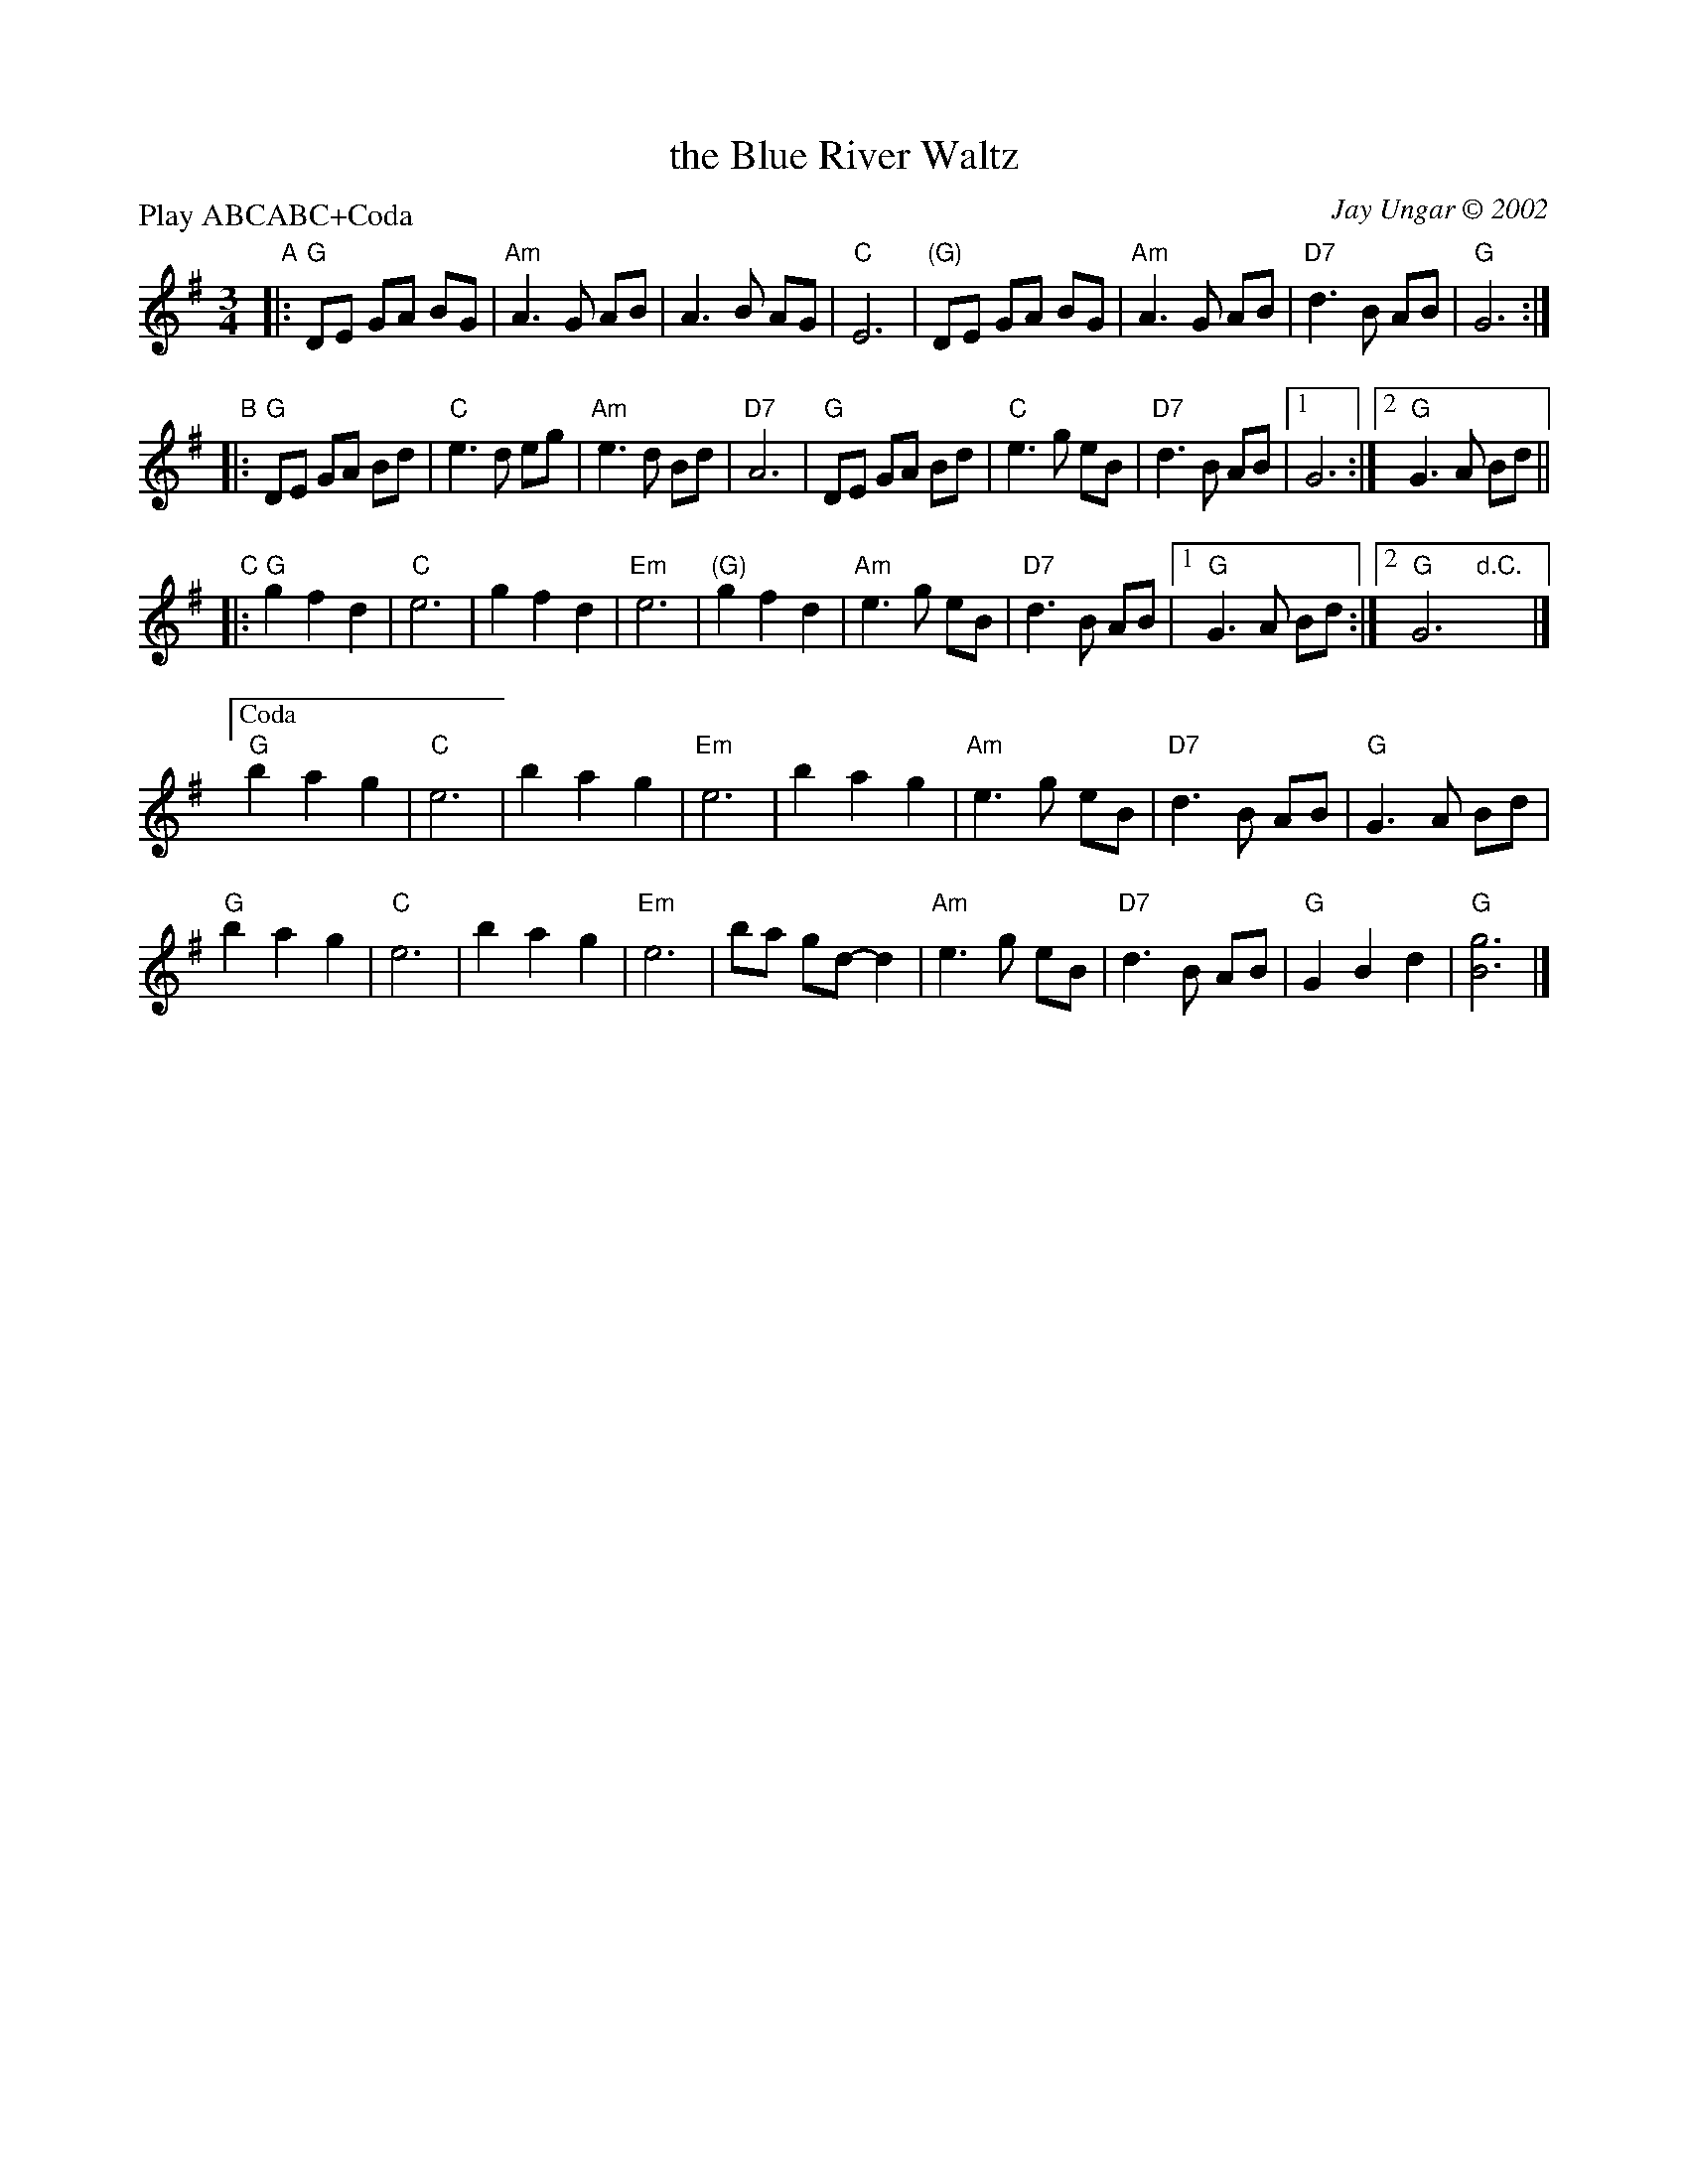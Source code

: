 X: 1
T: the Blue River Waltz
C: Jay Ungar \251 2002
R: waltz
Z: 2013 John Chambers <jc:trillian.mit.edu>
S: Fiddle Hell waltz collection
P: Play ABCABC+Coda
M: 3/4
L: 1/8
K: G
"A"|:\
"G"DE GA BG | "Am"A3 G AB | A3 B AG | "C"E6 |\
"(G)"DE GA BG | "Am"A3 G AB | "D7"d3 B AB | "G"G6 :|
"B"|:\
"G"DE GA Bd | "C"e3 d eg | "Am"e3 d Bd | "D7"A6 |\
"G"DE GA Bd | "C"e3 g eB | "D7"d3 B AB |1 G6 :|2 "G"G3 A Bd ||
"C"|:\
"G"g2 f2 d2 | "C"e6 | g2 f2 d2 | "Em"e6 | "(G)"g2 f2 d2 |\
"Am"e3 g eB | "D7"d3 B AB |1 "G"G3 A Bd :|2 "G"G6 "d.C."y|]
["Coda"\
"G"b2 a2 g2 | "C"e6 | b2 a2 g2 | "Em"e6 |\
b2 a2 g2 | "Am"e3 g eB | "D7"d3 B AB | "G"G3 A Bd |
"G"b2 a2 g2 | "C"e6 | b2 a2 g2 | "Em"e6 |\
ba gd- d2 | "Am"e3 g eB | "D7"d3 B AB | "G"G2 B2 d2 |\
"G"[g6B6] |]
